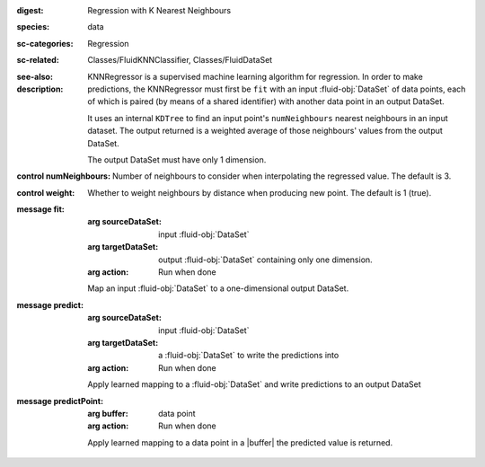 :digest: Regression with K Nearest Neighbours
:species: data
:sc-categories: Regression
:sc-related: Classes/FluidKNNClassifier, Classes/FluidDataSet
:see-also: 
:description: 
   
   KNNRegressor is a supervised machine learning algorithm for regression. In order to make predictions, the KNNRegressor must first be ``fit`` with an input :fluid-obj:`DataSet` of data points, each of which is paired (by means of a shared identifier) with another data point in an output DataSet.

   It uses an internal ``KDTree`` to find an input point's ``numNeighbours`` nearest neighbours in an input dataset. The output returned is a weighted average of those neighbours' values from the output DataSet.
   
   The output DataSet must have only 1 dimension.

:control numNeighbours:

   Number of neighbours to consider when interpolating the regressed value. The default is 3.

:control weight:

   Whether to weight neighbours by distance when producing new point. The default is 1 (true).

:message fit:

   :arg sourceDataSet: input :fluid-obj:`DataSet`

   :arg targetDataSet: output :fluid-obj:`DataSet` containing only one dimension.

   :arg action: Run when done

   Map an input :fluid-obj:`DataSet` to a one-dimensional output DataSet.

:message predict:

   :arg sourceDataSet: input :fluid-obj:`DataSet`

   :arg targetDataSet: a :fluid-obj:`DataSet` to write the predictions into

   :arg action: Run when done

   Apply learned mapping to a :fluid-obj:`DataSet` and write predictions to an output DataSet

:message predictPoint:

   :arg buffer: data point

   :arg action: Run when done

   Apply learned mapping to a data point in a |buffer| the predicted value is returned.
